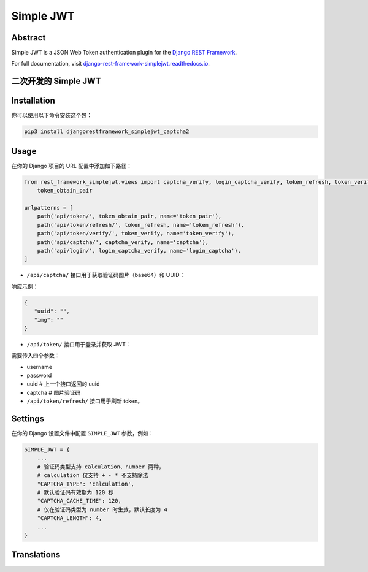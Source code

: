 Simple JWT
==========

.. image:: https://jazzband.co/static/img/badge.svg
   :target: https://jazzband.co/
   :alt: Jazzband
.. image:: https://github.com/jazzband/djangorestframework-simplejwt/workflows/Test/badge.svg
   :target: https://github.com/jazzband/djangorestframework-simplejwt/actions
   :alt: GitHub Actions
.. image:: https://codecov.io/gh/jazzband/djangorestframework-simplejwt/branch/master/graph/badge.svg
   :target: https://codecov.io/gh/jazzband/djangorestframework-simplejwt
.. image:: https://img.shields.io/pypi/v/djangorestframework-simplejwt.svg
   :target: https://pypi.python.org/pypi/djangorestframework-simplejwt
.. image:: https://img.shields.io/pypi/pyversions/djangorestframework-simplejwt.svg
   :target: https://pypi.python.org/pypi/djangorestframework-simplejwt
.. image:: https://img.shields.io/pypi/djversions/djangorestframework-simplejwt.svg
   :target: https://pypi.python.org/pypi/djangorestframework-simplejwt
.. image:: https://readthedocs.org/projects/django-rest-framework-simplejwt/badge/?version=latest
   :target: https://django-rest-framework-simplejwt.readthedocs.io/en/latest/

Abstract
--------

Simple JWT is a JSON Web Token authentication plugin for the `Django REST
Framework <http://www.django-rest-framework.org/>`__.

For full documentation, visit `django-rest-framework-simplejwt.readthedocs.io
<https://django-rest-framework-simplejwt.readthedocs.io/en/latest/>`__.

二次开发的 Simple JWT
---------------------

Installation
------------

你可以使用以下命令安装这个包：

.. code-block:: bash

    pip3 install djangorestframework_simplejwt_captcha2


Usage
-----

在你的 Django 项目的 URL 配置中添加如下路径：

.. code-block:: python

    from rest_framework_simplejwt.views import captcha_verify, login_captcha_verify, token_refresh, token_verify, \
        token_obtain_pair

    urlpatterns = [
        path('api/token/', token_obtain_pair, name='token_pair'),
        path('api/token/refresh/', token_refresh, name='token_refresh'),
        path('api/token/verify/', token_verify, name='token_verify'),
        path('api/captcha/', captcha_verify, name='captcha'),
        path('api/login/', login_captcha_verify, name='login_captcha'),
    ]

- ``/api/captcha/`` 接口用于获取验证码图片（base64）和 UUID：

响应示例：

.. code-block:: json

    {
       "uuid": "",
       "img": ""
    }

- ``/api/token/`` 接口用于登录并获取 JWT：

需要传入四个参数：

- username
- password
- uuid          # 上一个接口返回的 uuid
- captcha       # 图片验证码

- ``/api/token/refresh/`` 接口用于刷新 token。


Settings
--------

在你的 Django 设置文件中配置 ``SIMPLE_JWT`` 参数，例如：

.. code-block:: python

    SIMPLE_JWT = {
        ...
        # 验证码类型支持 calculation、number 两种，
        # calculation 仅支持 + - * 不支持除法
        "CAPTCHA_TYPE": 'calculation',
        # 默认验证码有效期为 120 秒
        "CAPTCHA_CACHE_TIME": 120,
        # 仅在验证码类型为 number 时生效，默认长度为 4
        "CAPTCHA_LENGTH": 4,
        ...
    }


Translations
------------

